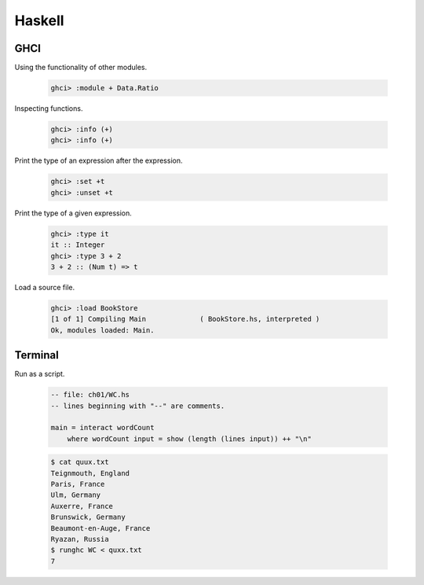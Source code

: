 Haskell
=======

GHCI
````

Using the functionality of other modules.

    .. code-block:: console

        ghci> :module + Data.Ratio

Inspecting functions.

    .. code-block:: console

        ghci> :info (+)
        ghci> :info (+)


Print the type of an expression after the expression.

    .. code-block:: console

        ghci> :set +t
        ghci> :unset +t

Print the type of a given expression.

    .. code-block:: console

        ghci> :type it
        it :: Integer
        ghci> :type 3 + 2
        3 + 2 :: (Num t) => t

Load a source file.

    .. code-block:: console

        ghci> :load BookStore
        [1 of 1] Compiling Main             ( BookStore.hs, interpreted )
        Ok, modules loaded: Main.

Terminal
````````

Run as a script.

    .. code-block:: haskell

        -- file: ch01/WC.hs
        -- lines beginning with "--" are comments.

        main = interact wordCount
            where wordCount input = show (length (lines input)) ++ "\n"

    .. code-block:: console

        $ cat quux.txt
        Teignmouth, England
        Paris, France
        Ulm, Germany
        Auxerre, France
        Brunswick, Germany
        Beaumont-en-Auge, France
        Ryazan, Russia
        $ runghc WC < quxx.txt
        7